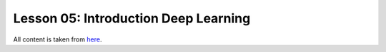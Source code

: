 Lesson 05: Introduction Deep Learning
*************************************

All content is taken from `here <https://carpentries-incubator.github.io/deep-learning-intro/01-introduction/index.html>`_.

